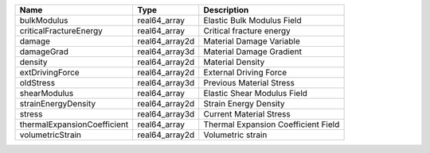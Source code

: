 

=========================== ============== =================================== 
Name                        Type           Description                         
=========================== ============== =================================== 
bulkModulus                 real64_array   Elastic Bulk Modulus Field          
criticalFractureEnergy      real64_array   Critical fracture energy            
damage                      real64_array2d Material Damage Variable            
damageGrad                  real64_array3d Material Damage Gradient            
density                     real64_array2d Material Density                    
extDrivingForce             real64_array2d External Driving Force              
oldStress                   real64_array3d Previous Material Stress            
shearModulus                real64_array   Elastic Shear Modulus Field         
strainEnergyDensity         real64_array2d Strain Energy Density               
stress                      real64_array3d Current Material Stress             
thermalExpansionCoefficient real64_array   Thermal Expansion Coefficient Field 
volumetricStrain            real64_array2d Volumetric strain                   
=========================== ============== =================================== 


